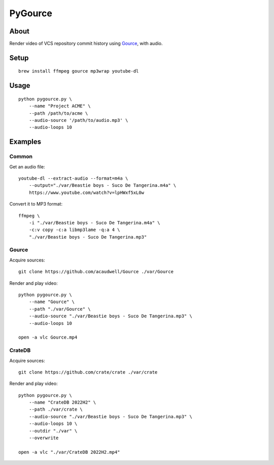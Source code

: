 ########
PyGource
########


*****
About
*****

Render video of VCS repository commit history using `Gource`_, with audio.


*****
Setup
*****

::

    brew install ffmpeg gource mp3wrap youtube-dl


*****
Usage
*****

::

    python pygource.py \
        --name "Project ACME" \
        --path /path/to/acme \
        --audio-source '/path/to/audio.mp3' \
        --audio-loops 10


********
Examples
********

Common
======

Get an audio file::

    youtube-dl --extract-audio --format=m4a \
        --output="./var/Beastie boys - Suco De Tangerina.m4a" \
        https://www.youtube.com/watch?v=lpHWxf5xL0w

Convert it to MP3 format::

    ffmpeg \
        -i "./var/Beastie boys - Suco De Tangerina.m4a" \
        -c:v copy -c:a libmp3lame -q:a 4 \
        "./var/Beastie boys - Suco De Tangerina.mp3"

Gource
======

Acquire sources::

    git clone https://github.com/acaudwell/Gource ./var/Gource

Render and play video::

    python pygource.py \
        --name "Gource" \
        --path "./var/Gource" \
        --audio-source "./var/Beastie boys - Suco De Tangerina.mp3" \
        --audio-loops 10

    open -a vlc Gource.mp4


CrateDB
=======

Acquire sources::

    git clone https://github.com/crate/crate ./var/crate

Render and play video::

    python pygource.py \
        --name "CrateDB 2022H2" \
        --path ./var/crate \
        --audio-source "./var/Beastie boys - Suco De Tangerina.mp3" \
        --audio-loops 10 \
        --outdir "./var" \
        --overwrite

    open -a vlc "./var/CrateDB 2022H2.mp4"


.. _Gource: https://github.com/acaudwell/Gource
